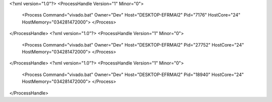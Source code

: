 <?xml version="1.0"?>
<ProcessHandle Version="1" Minor="0">
    <Process Command="vivado.bat" Owner="Dev" Host="DESKTOP-EFRMAI2" Pid="7176" HostCore="24" HostMemory="034281472000">
    </Process>
</ProcessHandle>
<?xml version="1.0"?>
<ProcessHandle Version="1" Minor="0">
    <Process Command="vivado.bat" Owner="Dev" Host="DESKTOP-EFRMAI2" Pid="27752" HostCore="24" HostMemory="034281472000">
    </Process>
</ProcessHandle>
<?xml version="1.0"?>
<ProcessHandle Version="1" Minor="0">
    <Process Command="vivado.bat" Owner="Dev" Host="DESKTOP-EFRMAI2" Pid="18940" HostCore="24" HostMemory="034281472000">
    </Process>
</ProcessHandle>
